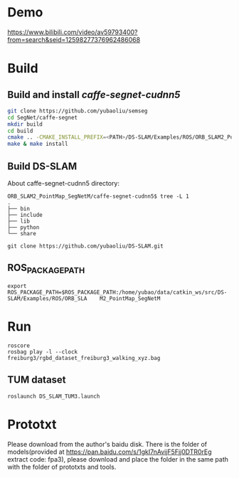 * Demo

https://www.bilibili.com/video/av59793400?from=search&seid=12598277376962486068

* Build
** Build and install /caffe-segnet-cudnn5/
#+begin_src sh
git clone https://github.com/yubaoliu/semseg
cd SegNet/caffe-segnet
mkdir build
cd build
cmake .. -CMAKE_INSTALL_PREFIX=<PATH>/DS-SLAM/Examples/ROS/ORB_SLAM2_PointMap_SegNetM/caffe-segnet-cudnn5
make & make install
#+end_src

** Build DS-SLAM

About caffe-segnet-cudnn5 directory:
#+begin_example
ORB_SLAM2_PointMap_SegNetM/caffe-segnet-cudnn5$ tree -L 1
.
├── bin
├── include
├── lib
├── python
└── share
#+end_example

#+begin_example
git clone https://github.com/yubaoliu/DS-SLAM.git
#+end_example
** ROS_PACKAGE_PATH
#+begin_example
 export ROS_PACKAGE_PATH=$ROS_PACKAGE_PATH:/home/yubao/data/catkin_ws/src/DS-SLAM/Examples/ROS/ORB_SLA    M2_PointMap_SegNetM
#+end_example
* Run
#+begin_example
roscore
rosbag play -l --clock freiburg3/rgbd_dataset_freiburg3_walking_xyz.bag
#+end_example
** TUM dataset
#+begin_example
roslaunch DS_SLAM_TUM3.launch
#+end_example
* Prototxt
Please download from the author's baidu disk. 
There is the folder of models(provided at https://pan.baidu.com/s/1gkI7nAvijF5Fjj0DTR0rEg extract code: fpa3), please download and place the folder in the same path with the folder of prototxts and tools.


